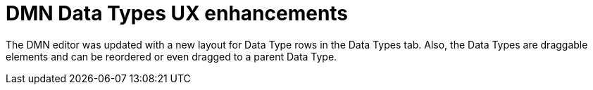 [id='dmn-data-types-ux-enhancements']

= DMN Data Types UX enhancements

The DMN editor was updated with a new layout for Data Type rows in the Data Types tab. Also, the Data Types are draggable elements and can be reordered or even dragged to a parent Data Type.
